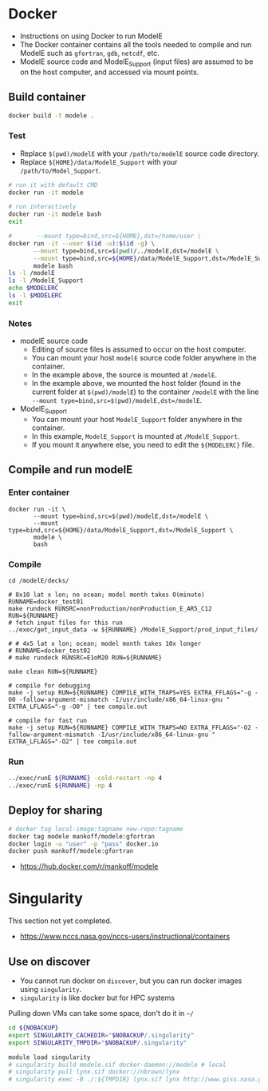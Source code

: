 
* Table of contents                               :toc_3:noexport:
- [[#docker][Docker]]
  - [[#build-container][Build container]]
    - [[#test][Test]]
    - [[#notes][Notes]]
  - [[#compile-and-run-modele][Compile and run modelE]]
    - [[#enter-container][Enter container]]
    - [[#compile][Compile]]
    - [[#run][Run]]
  - [[#deploy-for-sharing][Deploy for sharing]]
- [[#singularity][Singularity]]
  - [[#use-on-discover][Use on discover]]

* Docker

+ Instructions on using Docker to run ModelE
+ The Docker container contains all the tools needed to compile and run ModelE such as  =gfortran=, =gdb=, =netcdf=, etc.
+ ModelE source code and ModelE_Support (input files) are assumed to be on the host computer, and accessed via mount points.

** Build container

#+BEGIN_SRC bash :exports both
docker build -t modele .
#+END_SRC

*** Test

+ Replace =$(pwd)/modelE= with your =/path/to/modelE= source code directory.
+ Replace =${HOME}/data/ModelE_Support= with your =/path/to/Model_Support=.

#+begin_src bash :exports both
# run it with default CMD
docker run -it modele

# run interactively
docker run -it modele bash
exit

#       --mount type=bind,src=${HOME},dst=/home/user \
docker run -it --user $(id -u):$(id -g) \
       --mount type=bind,src=$(pwd)/../modelE,dst=/modelE \
       --mount type=bind,src=${HOME}/data/ModelE_Support,dst=/ModelE_Support \
       modele bash
ls -l /modelE
ls -l /ModelE_Support
echo $MODELERC
ls -l $MODELERC
exit
#+end_src

*** Notes

+ modelE source code
  + Editing of source files is assumed to occur on the host computer.
  + You can mount your host =modelE= source code folder anywhere in the container.
  + In the example above, the source is mounted at =/modelE=.
  + In the example above, we mounted the host folder (found in the current folder at =$(pwd)/modelE=) to the container =/modelE= with the line =--mount type=bind,src=$(pwd)/modelE,dst=/modelE=.
+ ModelE_Support 
  + You can mount your host =ModelE_Support= folder anywhere in the container.
  + In this example, =ModelE_Support= is mounted at =/ModelE_Support=.
  + If you mount it anywhere else, you need to edit the =${MODELERC}= file.

** Compile and run modelE

*** Enter container

#+begin_src screen
docker run -it \
       --mount type=bind,src=$(pwd)/modelE,dst=/modelE \
       --mount type=bind,src=${HOME}/data/ModelE_Support,dst=/ModelE_Support \
       modele \
       bash
#+end_src

*** Compile

#+begin_src screen
cd /modelE/decks/

# 8x10 lat x lon; no ocean; model month takes O(minute)
RUNNAME=docker_test01
make rundeck RUNSRC=nonProduction/nonProduction_E_AR5_C12 RUN=${RUNNAME}
# fetch input files for this run
../exec/get_input_data -w ${RUNNAME} /ModelE_Support/prod_input_files/

# # 4x5 lat x lon; ocean; model month takes 10x longer
# RUNNAME=docker_test02
# make rundeck RUNSRC=E1oM20 RUN=${RUNNAME}

make clean RUN=${RUNNAME}

# compile for debugging
make -j setup RUN=${RUNNAME} COMPILE_WITH_TRAPS=YES EXTRA_FFLAGS="-g -O0 -fallow-argument-mismatch -I/usr/include/x86_64-linux-gnu " EXTRA_LFLAGS="-g -O0" | tee compile.out

# compile for fast run
make -j setup RUN=${RUNNAME} COMPILE_WITH_TRAPS=NO EXTRA_FFLAGS="-O2 -fallow-argument-mismatch -I/usr/include/x86_64-linux-gnu " EXTRA_LFLAGS="-O2" | tee compile.out
#+end_src

*** Run

#+BEGIN_SRC bash :exports both :exports both :results verbatim
../exec/runE ${RUNNAME} -cold-restart -np 4
../exec/runE ${RUNNAME} -np 4
#+END_SRC

** Deploy for sharing

#+BEGIN_SRC bash :exports both
# docker tag local-image:tagname new-repo:tagname
docker tag modele mankoff/modele:gfortran
docker login -u "user" -p "pass" docker.io
docker push mankoff/modele:gfortran
#+END_SRC

+ https://hub.docker.com/r/mankoff/modele

* Singularity

This section not yet completed.  

+ https://www.nccs.nasa.gov/nccs-users/instructional/containers

** Use on discover

+ You cannot run docker on =discover=, but you can run docker images using =singularity=.
+ =singularity= is like docker but for HPC systems

Pulling down VMs can take some space, don't do it in =~/=

#+begin_src bash :exports both :results verbatim
cd ${NOBACKUP}
export SINGULARITY_CACHEDIR="$NOBACKUP/.singularity"
export SINGULARITY_TMPDIR="$NOBACKUP/.singularity"
#+end_src

#+begin_src bash :exports both :results verbatim
module load singularity
# singularity build modele.sif docker-daemon://modele # local
# singularity pull lynx.sif docker://nbrown/lynx
# singularity exec -B ./:${TMPDIR} lynx.sif lynx http://www.giss.nasa.gov
#+end_src

